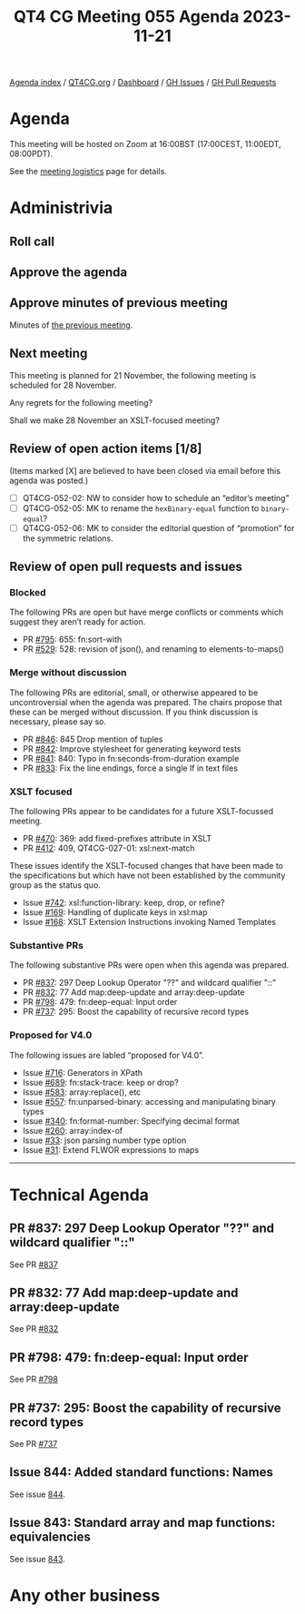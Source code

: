 :PROPERTIES:
:ID:       71FB20C6-0530-421A-ACD3-31A8C6E88248
:END:
#+title: QT4 CG Meeting 055 Agenda 2023-11-21
#+author: Norm Tovey-Walsh
#+filetags: :qt4cg:
#+options: html-style:nil h:6 toc:nil
#+html_head: <link rel="stylesheet" type="text/css" href="/meeting/css/htmlize.css"/>
#+html_head: <link rel="stylesheet" type="text/css" href="../../../css/style.css"/>
#+html_head: <link rel="shortcut icon" href="/img/QT4-64.png" />
#+html_head: <link rel="apple-touch-icon" sizes="64x64" href="/img/QT4-64.png" type="image/png" />
#+html_head: <link rel="apple-touch-icon" sizes="76x76" href="/img/QT4-76.png" type="image/png" />
#+html_head: <link rel="apple-touch-icon" sizes="120x120" href="/img/QT4-120.png" type="image/png" />
#+html_head: <link rel="apple-touch-icon" sizes="152x152" href="/img/QT4-152.png" type="image/png" />
#+options: author:nil email:nil creator:nil timestamp:nil
#+startup: showall

[[../][Agenda index]] / [[https://qt4cg.org][QT4CG.org]] / [[https://qt4cg.org/dashboard][Dashboard]] / [[https://github.com/qt4cg/qtspecs/issues][GH Issues]] / [[https://github.com/qt4cg/qtspecs/pulls][GH Pull Requests]]

* Agenda
:PROPERTIES:
:unnumbered: t
:CUSTOM_ID: agenda
:END:

This meeting will be hosted on Zoom at 16:00BST (17:00CEST, 11:00EDT, 08:00PDT).

See the [[https://qt4cg.org/meeting/logistics.html][meeting logistics]] page for details.

* Administrivia
:PROPERTIES:
:CUSTOM_ID: administrivia
:END:

** Roll call
:PROPERTIES:
:CUSTOM_ID: roll-call
:END:

** Approve the agenda
:PROPERTIES:
:CUSTOM_ID: accept-agenda
:END:

** Approve minutes of previous meeting
:PROPERTIES:
:CUSTOM_ID: approve-minutes
:END:

Minutes of [[../../minutes/2023/11-14.html][the previous meeting]].

** Next meeting
:PROPERTIES:
:CUSTOM_ID: next-meeting
:END:

This meeting is planned for
21 November,
the following meeting is scheduled for
28 November.

Any regrets for the following meeting?

Shall we make 28 November an XSLT-focused meeting?

** Review of open action items [1/8]
:PROPERTIES:
:CUSTOM_ID: open-actions
:END:

(Items marked [X] are believed to have been closed via email before
this agenda was posted.)

+ [ ] QT4CG-052-02: NW to consider how to schedule an “editor’s meeting”
+ [ ] QT4CG-052-05: MK to rename the ~hexBinary-equal~ function to ~binary-equal~?
+ [ ] QT4CG-052-06: MK to consider the editorial question of “promotion” for the symmetric relations.

** Review of open pull requests and issues
:PROPERTIES:
:CUSTOM_ID: open-pull-requests
:END:

*** Blocked
:PROPERTIES:
:CUSTOM_ID: blocked
:END:

The following PRs are open but have merge conflicts or comments which
suggest they aren’t ready for action.

+ PR [[https://qt4cg.org/dashboard/#pr-795][#795]]: 655: fn:sort-with
+ PR [[https://qt4cg.org/dashboard/#pr-529][#529]]: 528: revision of json(), and renaming to elements-to-maps()

*** Merge without discussion
:PROPERTIES:
:CUSTOM_ID: merge-without-discussion
:END:

The following PRs are editorial, small, or otherwise appeared to be
uncontroversial when the agenda was prepared. The chairs propose that
these can be merged without discussion. If you think discussion is
necessary, please say so.

+ PR [[https://qt4cg.org/dashboard/#pr-846][#846]]: 845 Drop mention of tuples
+ PR [[https://qt4cg.org/dashboard/#pr-842][#842]]: Improve stylesheet for generating keyword tests
+ PR [[https://qt4cg.org/dashboard/#pr-841][#841]]: 840: Typo in fn:seconds-from-duration example
+ PR [[https://qt4cg.org/dashboard/#pr-833][#833]]: Fix the line endings, force a single lf in text files

*** XSLT focused
:PROPERTIES:
:CUSTOM_ID: xslt-focused
:END:

The following PRs appear to be candidates for a future XSLT-focussed
meeting.

+ PR [[https://qt4cg.org/dashboard/#pr-470][#470]]: 369: add fixed-prefixes attribute in XSLT
+ PR [[https://qt4cg.org/dashboard/#pr-412][#412]]: 409, QT4CG-027-01: xsl:next-match

These issues identify the XSLT-focused changes that have been made to
the specifications but which have not been established by the
community group as the status quo.

+ Issue [[https://github.com/qt4cg/qtspecs/issues/742][#742]]: xsl:function-library: keep, drop, or refine?
+ Issue [[https://github.com/qt4cg/qtspecs/issues/169][#169]]: Handling of duplicate keys in xsl:map
+ Issue [[https://github.com/qt4cg/qtspecs/issues/168][#168]]: XSLT Extension Instructions invoking Named Templates

*** Substantive PRs
:PROPERTIES:
:CUSTOM_ID: substantive
:END:

The following substantive PRs were open when this agenda was prepared.

+ PR [[https://qt4cg.org/dashboard/#pr-837][#837]]: 297 Deep Lookup Operator "??" and wildcard qualifier "::"
+ PR [[https://qt4cg.org/dashboard/#pr-832][#832]]: 77 Add map:deep-update and array:deep-update
+ PR [[https://qt4cg.org/dashboard/#pr-798][#798]]: 479: fn:deep-equal: Input order
+ PR [[https://qt4cg.org/dashboard/#pr-737][#737]]: 295: Boost the capability of recursive record types

*** Proposed for V4.0
:PROPERTIES:
:CUSTOM_ID: proposed-40
:END:

The following issues are labled “proposed for V4.0”.

+ Issue [[https://github.com/qt4cg/qtspecs/issues/716][#716]]: Generators in XPath
+ Issue [[https://github.com/qt4cg/qtspecs/issues/689][#689]]: fn:stack-trace: keep or drop?
+ Issue [[https://github.com/qt4cg/qtspecs/issues/583][#583]]: array:replace(), etc
+ Issue [[https://github.com/qt4cg/qtspecs/issues/557][#557]]: fn:unparsed-binary: accessing and manipulating binary types
+ Issue [[https://github.com/qt4cg/qtspecs/issues/340][#340]]: fn:format-number: Specifying decimal format
+ Issue [[https://github.com/qt4cg/qtspecs/issues/260][#260]]: array:index-of
+ Issue [[https://github.com/qt4cg/qtspecs/issues/33][#33]]: json parsing number type option
+ Issue [[https://github.com/qt4cg/qtspecs/issues/31][#31]]: Extend FLWOR expressions to maps

---------------------------------------- 

* Technical Agenda
:PROPERTIES:
:CUSTOM_ID: technical-agenda
:END:

** PR #837: 297 Deep Lookup Operator "??" and wildcard qualifier "::"
:PROPERTIES:
:CUSTOM_ID: h-7C4FD69A-DAEB-4AFE-8C28-8C3246868248
:END:

See PR [[https://qt4cg.org/dashboard/#pr-837][#837]]

** PR #832: 77 Add map:deep-update and array:deep-update
:PROPERTIES:
:CUSTOM_ID: h-D12B9B45-2F12-4100-848E-C8F883EAFF43
:END:

See PR [[https://qt4cg.org/dashboard/#pr-832][#832]]

** PR #798: 479: fn:deep-equal: Input order
:PROPERTIES:
:CUSTOM_ID: h-6BB1E367-712A-4DF3-867F-2D678DD08A5A
:END:

See PR [[https://qt4cg.org/dashboard/#pr-798][#798]]

** PR #737: 295: Boost the capability of recursive record types
:PROPERTIES:
:CUSTOM_ID: h-19FD938F-F865-4004-AB3B-840D1513DF4A
:END:

See PR [[https://qt4cg.org/dashboard/#pr-737][#737]]

** Issue 844: Added standard functions: Names
:PROPERTIES:
:CUSTOM_ID: h-73C2EDEB-AF8C-4D62-8F51-F8D3E5D73845
:END:

See issue [[https://github.com/qt4cg/qtspecs/issues/844][844]].

** Issue 843: Standard array and map functions: equivalencies
:PROPERTIES:
:CUSTOM_ID: h-88A3CE4C-9B18-463E-9A7B-A2C7CD10E3A0
:END:

See issue [[https://github.com/qt4cg/qtspecs/issues/843][843]].

* Any other business
:PROPERTIES:
:CUSTOM_ID: any-other-business
:END:


